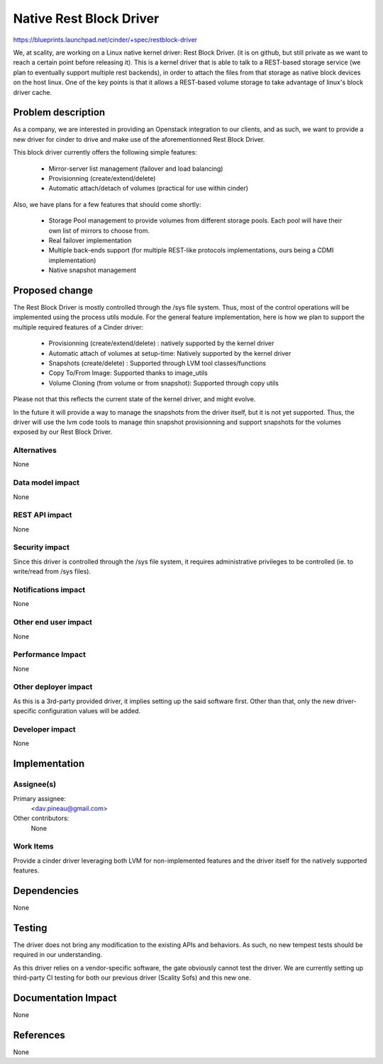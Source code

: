 ..
 This work is licensed under a Creative Commons Attribution 3.0 Unported
 License.

 http://creativecommons.org/licenses/by/3.0/legalcode

==========================================
Native Rest Block Driver
==========================================

https://blueprints.launchpad.net/cinder/+spec/restblock-driver

We, at scality, are working on a Linux native kernel driver: Rest Block Driver.
(it is on github, but still private as we want to reach a certain point before
releasing it). This is a kernel driver that is able to talk to a REST-based
storage service (we plan to eventually support multiple rest backends), in
order to attach the files from that storage as native block devices on the host
linux. One of the key points is that it allows a REST-based volume storage to
take advantage of linux's block driver cache.

Problem description
===================

As a company, we are interested in providing an Openstack integration to our
clients, and as such, we want to provide a new driver for cinder to drive and
make use of the aforementionned Rest Block Driver.

This block driver currently offers the following simple features:

 * Mirror-server list management (failover and load balancing)

 * Provisionning (create/extend/delete)

 * Automatic attach/detach of volumes (practical for use within cinder)

Also, we have plans for a few features that should come shortly:

 * Storage Pool management to provide volumes from different storage pools.
   Each pool will have their own list of mirrors to choose from.

 * Real failover implementation

 * Multiple back-ends support (for multiple REST-like protocols
   implementations, ours being a CDMI implementation)

 * Native snapshot management

Proposed change
===============

The Rest Block Driver is mostly controlled through the /sys file system. Thus,
most of the control operations will be implemented using the process utils
module. For the general feature implementation, here is how we plan to support
the multiple required features of a Cinder driver:

 * Provisionning (create/extend/delete) : natively supported by the kernel
   driver

 * Automatic attach of volumes at setup-time: Natively supported by the kernel
   driver

 * Snapshots (create/delete) : Supported through LVM tool classes/functions

 * Copy To/From Image: Supported thanks to image_utils

 * Volume Cloning (from volume or from snapshot): Supported through copy utils

Please not that this reflects the current state of the kernel driver, and might
evolve.

In the future it will provide a way to manage the snapshots from the driver
itself, but it is not yet supported. Thus, the driver will use the lvm code
tools to manage thin snapshot provisionning and support snapshots for the
volumes exposed by our Rest Block Driver.

Alternatives
------------

None

Data model impact
-----------------

None

REST API impact
---------------

None

Security impact
---------------

Since this driver is controlled through the /sys file system, it requires
administrative privileges to be controlled (ie. to write/read from /sys files).

Notifications impact
--------------------

None

Other end user impact
---------------------

None

Performance Impact
------------------

None

Other deployer impact
---------------------

As this is a 3rd-party provided driver, it implies setting up the said
software first. Other than that, only the new driver-specific configuration
values will be added.

Developer impact
----------------

None

Implementation
==============

Assignee(s)
-----------

Primary assignee:
  <dav.pineau@gmail.com>

Other contributors:
  None

Work Items
----------

Provide a cinder driver leveraging both LVM for non-implemented features and
the driver itself for the natively supported features.

Dependencies
============

None

Testing
=======

The driver does not bring any modification to the existing APIs and behaviors.
As such, no new tempest tests should be required in our understanding.

As this driver relies on a vendor-specific software, the gate obviously cannot
test the driver. We are currently setting up third-party CI testing for both
our previous driver (Scality Sofs) and this new one.


Documentation Impact
====================

None

References
==========

None
